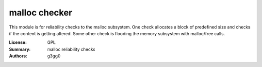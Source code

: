malloc checker
===============

This module is for reliability checks to the malloc subsystem.
One check allocates a block of predefined size and checks if the content is getting altered.
Some other check is flooding the memory subsystem with malloc/free calls.

:License: GPL
:Summary: malloc reliability checks
:Authors: g3gg0
